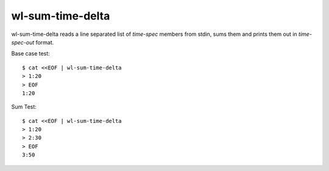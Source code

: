 wl-sum-time-delta
#################

wl-sum-time-delta reads a line separated list of `time-spec` members from stdin, sums them and
prints them out in `time-spec-out` format.

Base case test::

  $ cat <<EOF | wl-sum-time-delta
  > 1:20
  > EOF
  1:20

Sum Test::

  $ cat <<EOF | wl-sum-time-delta
  > 1:20
  > 2:30
  > EOF
  3:50
